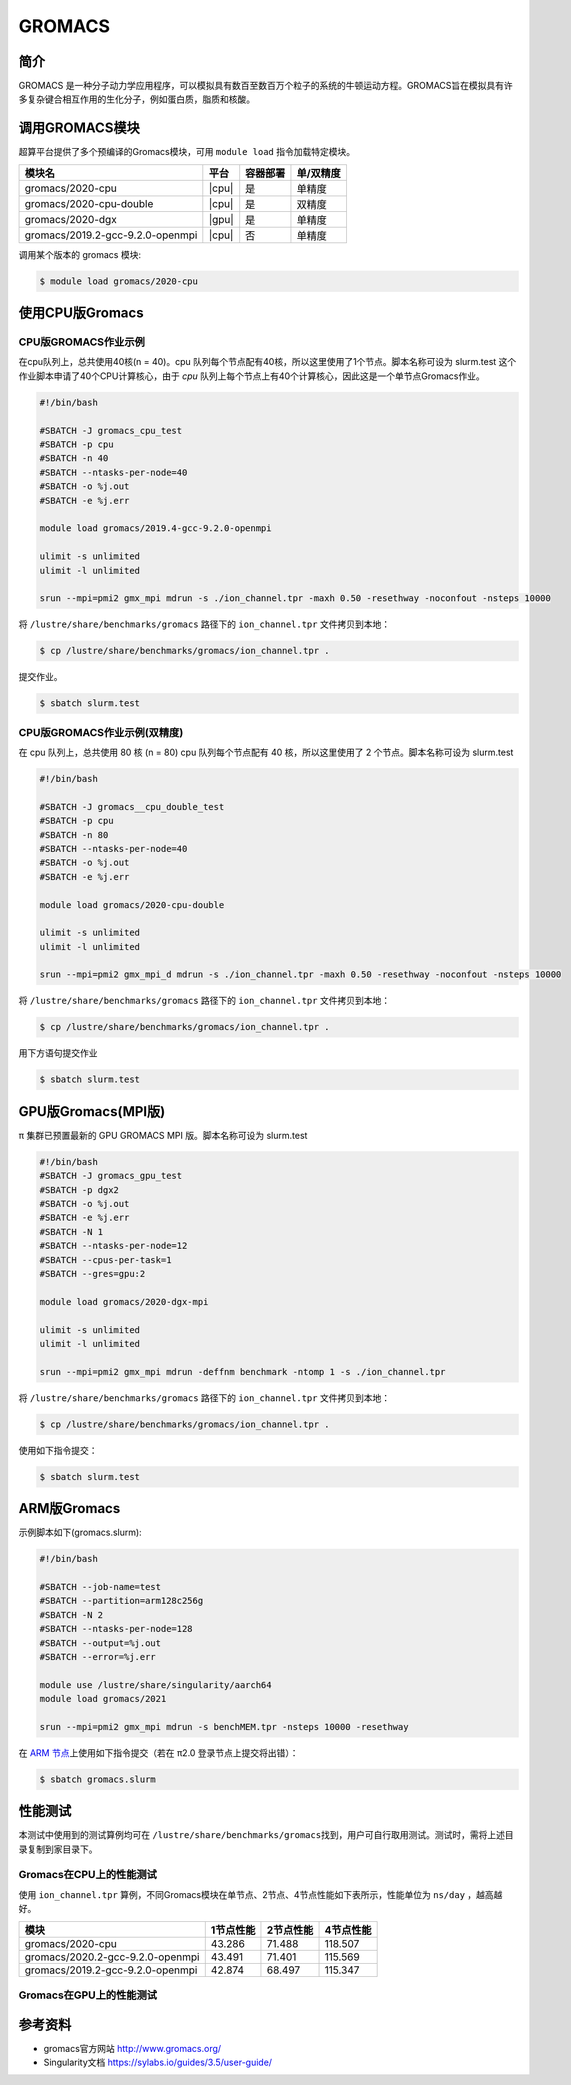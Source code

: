 .. _gromacs:

GROMACS
=======

简介
----

GROMACS
是一种分子动力学应用程序，可以模拟具有数百至数百万个粒子的系统的牛顿运动方程。GROMACS旨在模拟具有许多复杂键合相互作用的生化分子，例如蛋白质，脂质和核酸。

调用GROMACS模块
---------------

超算平台提供了多个预编译的Gromacs模块，可用 ``module load`` 指令加载特定模块。

+----------------------------------+-------+----------+-----------+
| 模块名                           | 平台  | 容器部署 | 单/双精度 |
+==================================+=======+==========+===========+
| gromacs/2020-cpu                 | |cpu| | 是       | 单精度    |
+----------------------------------+-------+----------+-----------+
| gromacs/2020-cpu-double          | |cpu| | 是       | 双精度    |
+----------------------------------+-------+----------+-----------+
| gromacs/2020-dgx                 | |gpu| | 是       | 单精度    |
+----------------------------------+-------+----------+-----------+
| gromacs/2019.2-gcc-9.2.0-openmpi | |cpu| | 否       | 单精度    |
+----------------------------------+-------+----------+-----------+

调用某个版本的 gromacs 模块:

.. code:: bash

   $ module load gromacs/2020-cpu


使用CPU版Gromacs
----------------

CPU版GROMACS作业示例
^^^^^^^^^^^^^^^^^^^^

在cpu队列上，总共使用40核(n = 40)。cpu 队列每个节点配有40核，所以这里使用了1个节点。脚本名称可设为 slurm.test
这个作业脚本申请了40个CPU计算核心，由于 `cpu` 队列上每个节点上有40个计算核心，因此这是一个单节点Gromacs作业。

.. code:: bash

    #!/bin/bash

    #SBATCH -J gromacs_cpu_test
    #SBATCH -p cpu
    #SBATCH -n 40
    #SBATCH --ntasks-per-node=40
    #SBATCH -o %j.out
    #SBATCH -e %j.err

    module load gromacs/2019.4-gcc-9.2.0-openmpi

    ulimit -s unlimited
    ulimit -l unlimited

    srun --mpi=pmi2 gmx_mpi mdrun -s ./ion_channel.tpr -maxh 0.50 -resethway -noconfout -nsteps 10000
    
将 ``/lustre/share/benchmarks/gromacs`` 路径下的 ``ion_channel.tpr`` 文件拷贝到本地：

.. code:: bash

    $ cp /lustre/share/benchmarks/gromacs/ion_channel.tpr .
    

提交作业。

.. code:: bash

   $ sbatch slurm.test

CPU版GROMACS作业示例(双精度)
^^^^^^^^^^^^^^^^^^^^^^^^^^^^

在 cpu 队列上，总共使用 80 核 (n = 80) cpu 队列每个节点配有 40
核，所以这里使用了 2 个节点。脚本名称可设为 slurm.test

.. code:: bash

   #!/bin/bash

   #SBATCH -J gromacs__cpu_double_test
   #SBATCH -p cpu
   #SBATCH -n 80
   #SBATCH --ntasks-per-node=40
   #SBATCH -o %j.out
   #SBATCH -e %j.err

   module load gromacs/2020-cpu-double

   ulimit -s unlimited
   ulimit -l unlimited

   srun --mpi=pmi2 gmx_mpi_d mdrun -s ./ion_channel.tpr -maxh 0.50 -resethway -noconfout -nsteps 10000

将 ``/lustre/share/benchmarks/gromacs`` 路径下的 ``ion_channel.tpr`` 文件拷贝到本地：

.. code:: bash

    $ cp /lustre/share/benchmarks/gromacs/ion_channel.tpr .
    
用下方语句提交作业

.. code:: bash

   $ sbatch slurm.test

.. _GPU版本GROMACS:


GPU版Gromacs(MPI版)
-------------------

π 集群已预置最新的 GPU GROMACS MPI 版。脚本名称可设为 slurm.test

.. code:: bash

   #!/bin/bash
   #SBATCH -J gromacs_gpu_test
   #SBATCH -p dgx2
   #SBATCH -o %j.out
   #SBATCH -e %j.err
   #SBATCH -N 1
   #SBATCH --ntasks-per-node=12
   #SBATCH --cpus-per-task=1
   #SBATCH --gres=gpu:2

   module load gromacs/2020-dgx-mpi

   ulimit -s unlimited
   ulimit -l unlimited

   srun --mpi=pmi2 gmx_mpi mdrun -deffnm benchmark -ntomp 1 -s ./ion_channel.tpr

将 ``/lustre/share/benchmarks/gromacs`` 路径下的 ``ion_channel.tpr`` 文件拷贝到本地：

.. code:: bash

    $ cp /lustre/share/benchmarks/gromacs/ion_channel.tpr .

使用如下指令提交：

.. code:: bash

   $ sbatch slurm.test

.. _ARM版本GROMACS:


ARM版Gromacs
------------

示例脚本如下(gromacs.slurm):    

.. code:: bash

   #!/bin/bash
   
   #SBATCH --job-name=test       
   #SBATCH --partition=arm128c256g       
   #SBATCH -N 2           
   #SBATCH --ntasks-per-node=128
   #SBATCH --output=%j.out
   #SBATCH --error=%j.err

   module use /lustre/share/singularity/aarch64
   module load gromacs/2021

   srun --mpi=pmi2 gmx_mpi mdrun -s benchMEM.tpr -nsteps 10000 -resethway


在 `ARM 节点 <../login/index.html#arm>`__\ 上使用如下指令提交（若在 π2.0 登录节点上提交将出错）：

.. code:: bash

   $ sbatch gromacs.slurm

性能测试
--------

本测试中使用到的测试算例均可在
``/lustre/share/benchmarks/gromacs``\ 找到，用户可自行取用测试。测试时，需将上述目录复制到家目录下。

Gromacs在CPU上的性能测试
^^^^^^^^^^^^^^^^^^^^^^^^

使用 ``ion_channel.tpr`` 算例，不同Gromacs模块在单节点、2节点、4节点性能如下表所示，性能单位为 ``ns/day`` ，越高越好。

+----------------------------------+------------+------------+-----------+
| 模块                             | 1节点性能  | 2节点性能  | 4节点性能 |
+==================================+============+============+===========+
| gromacs/2020-cpu                 | 43.286     | 71.488     | 118.507   |
+----------------------------------+------------+------------+-----------+
| gromacs/2020.2-gcc-9.2.0-openmpi | 43.491     | 71.401     | 115.569   |
+----------------------------------+------------+------------+-----------+
| gromacs/2019.2-gcc-9.2.0-openmpi | 42.874     | 68.497     | 115.347   |
+----------------------------------+------------+------------+-----------+

Gromacs在GPU上的性能测试
^^^^^^^^^^^^^^^^^^^^^^^^

参考资料
--------

- gromacs官方网站 http://www.gromacs.org/

- Singularity文档 https://sylabs.io/guides/3.5/user-guide/
